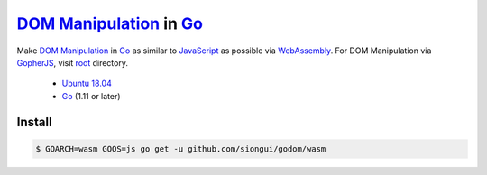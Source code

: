 ==========================
`DOM Manipulation`_ in Go_
==========================

.. image:: https://img.shields.io/badge/Language-Go-blue.svg
   :target: https://golang.org/

.. image:: https://godoc.org/github.com/siongui/godom/wasm?status.png
   :target: https://godoc.org/github.com/siongui/godom/wasm

.. image:: https://api.travis-ci.org/siongui/godom.png?branch=master
   :target: https://travis-ci.org/siongui/godom

.. image:: https://goreportcard.com/badge/github.com/siongui/godom/wasm
   :target: https://goreportcard.com/report/github.com/siongui/godom/wasm

.. image:: https://img.shields.io/badge/license-Unlicense-blue.svg
   :target: https://raw.githubusercontent.com/siongui/godom/master/UNLICENSE

.. image:: https://img.shields.io/badge/Status-Beta-brightgreen.svg

.. image:: https://img.shields.io/twitter/url/https/github.com/siongui/godom.svg?style=social
   :target: https://twitter.com/intent/tweet?text=Wow:&url=%5Bobject%20Object%5D

Make `DOM Manipulation`_ in Go_ as similar to JavaScript_ as possible via
WebAssembly_. For DOM Manipulation via GopherJS_, visit root_ directory.

  - `Ubuntu 18.04`_
  - Go_ (1.11 or later)


Install
+++++++

.. code-block:: bash

  $ GOARCH=wasm GOOS=js go get -u github.com/siongui/godom/wasm

.. _DOM Manipulation: https://www.google.com/search?q=DOM+Manipulation
.. _Go: https://golang.org/
.. _JavaScript: https://www.google.com/search?q=JavaScript
.. _GopherJS: http://www.gopherjs.org/
.. _WebAssembly: https://duckduckgo.com/?q=webassembly
.. _root: https://github.com/siongui/godom
.. _Ubuntu 18.04: http://releases.ubuntu.com/18.04/
.. _UNLICENSE: http://unlicense.org/
